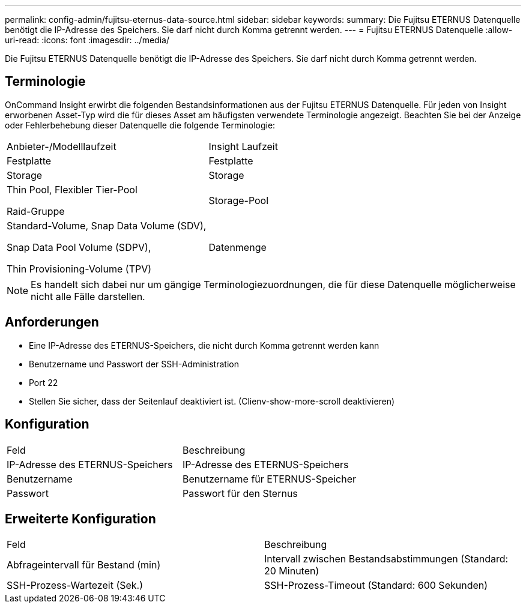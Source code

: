 ---
permalink: config-admin/fujitsu-eternus-data-source.html 
sidebar: sidebar 
keywords:  
summary: Die Fujitsu ETERNUS Datenquelle benötigt die IP-Adresse des Speichers. Sie darf nicht durch Komma getrennt werden. 
---
= Fujitsu ETERNUS Datenquelle
:allow-uri-read: 
:icons: font
:imagesdir: ../media/


[role="lead"]
Die Fujitsu ETERNUS Datenquelle benötigt die IP-Adresse des Speichers. Sie darf nicht durch Komma getrennt werden.



== Terminologie

OnCommand Insight erwirbt die folgenden Bestandsinformationen aus der Fujitsu ETERNUS Datenquelle. Für jeden von Insight erworbenen Asset-Typ wird die für dieses Asset am häufigsten verwendete Terminologie angezeigt. Beachten Sie bei der Anzeige oder Fehlerbehebung dieser Datenquelle die folgende Terminologie:

|===


| Anbieter-/Modelllaufzeit | Insight Laufzeit 


 a| 
Festplatte
 a| 
Festplatte



 a| 
Storage
 a| 
Storage



 a| 
Thin Pool, Flexibler Tier-Pool

Raid-Gruppe
 a| 
Storage-Pool



 a| 
Standard-Volume, Snap Data Volume (SDV),

Snap Data Pool Volume (SDPV),

Thin Provisioning-Volume (TPV)
 a| 
Datenmenge

|===
[NOTE]
====
Es handelt sich dabei nur um gängige Terminologiezuordnungen, die für diese Datenquelle möglicherweise nicht alle Fälle darstellen.

====


== Anforderungen

* Eine IP-Adresse des ETERNUS-Speichers, die nicht durch Komma getrennt werden kann
* Benutzername und Passwort der SSH-Administration
* Port 22
* Stellen Sie sicher, dass der Seitenlauf deaktiviert ist. (Clienv-show-more-scroll deaktivieren)




== Konfiguration

|===


| Feld | Beschreibung 


 a| 
IP-Adresse des ETERNUS-Speichers
 a| 
IP-Adresse des ETERNUS-Speichers



 a| 
Benutzername
 a| 
Benutzername für ETERNUS-Speicher



 a| 
Passwort
 a| 
Passwort für den Sternus

|===


== Erweiterte Konfiguration

|===


| Feld | Beschreibung 


 a| 
Abfrageintervall für Bestand (min)
 a| 
Intervall zwischen Bestandsabstimmungen (Standard: 20 Minuten)



 a| 
SSH-Prozess-Wartezeit (Sek.)
 a| 
SSH-Prozess-Timeout (Standard: 600 Sekunden)

|===